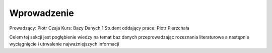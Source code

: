 Wprowadzenie
==================


Prowadzący: Piotr Czaja
Kurs: Bazy Danych 1
Student oddający prace: Piotr Pierzchała

Celem tej sekcji jest pogłębienie wiedzy na temat baz danych przeprowadzając rozeznania literaturowe a następnie wyciągnięcie i utrwalenie najważniejszych informacji
